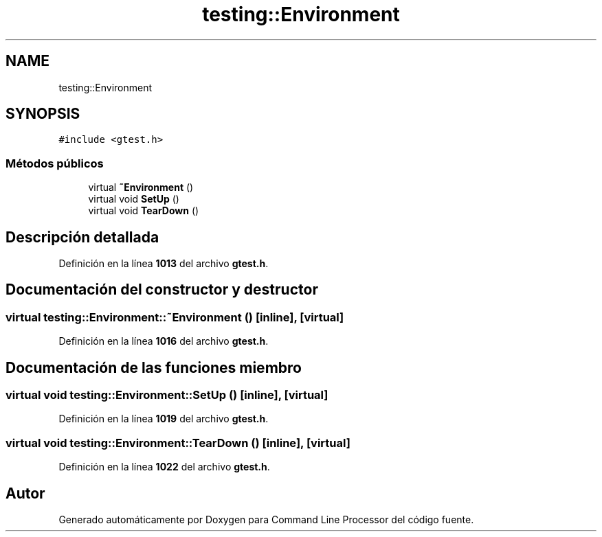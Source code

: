.TH "testing::Environment" 3 "Viernes, 5 de Noviembre de 2021" "Version 0.2.3" "Command Line Processor" \" -*- nroff -*-
.ad l
.nh
.SH NAME
testing::Environment
.SH SYNOPSIS
.br
.PP
.PP
\fC#include <gtest\&.h>\fP
.SS "Métodos públicos"

.in +1c
.ti -1c
.RI "virtual \fB~Environment\fP ()"
.br
.ti -1c
.RI "virtual void \fBSetUp\fP ()"
.br
.ti -1c
.RI "virtual void \fBTearDown\fP ()"
.br
.in -1c
.SH "Descripción detallada"
.PP 
Definición en la línea \fB1013\fP del archivo \fBgtest\&.h\fP\&.
.SH "Documentación del constructor y destructor"
.PP 
.SS "virtual testing::Environment::~Environment ()\fC [inline]\fP, \fC [virtual]\fP"

.PP
Definición en la línea \fB1016\fP del archivo \fBgtest\&.h\fP\&.
.SH "Documentación de las funciones miembro"
.PP 
.SS "virtual void testing::Environment::SetUp ()\fC [inline]\fP, \fC [virtual]\fP"

.PP
Definición en la línea \fB1019\fP del archivo \fBgtest\&.h\fP\&.
.SS "virtual void testing::Environment::TearDown ()\fC [inline]\fP, \fC [virtual]\fP"

.PP
Definición en la línea \fB1022\fP del archivo \fBgtest\&.h\fP\&.

.SH "Autor"
.PP 
Generado automáticamente por Doxygen para Command Line Processor del código fuente\&.
